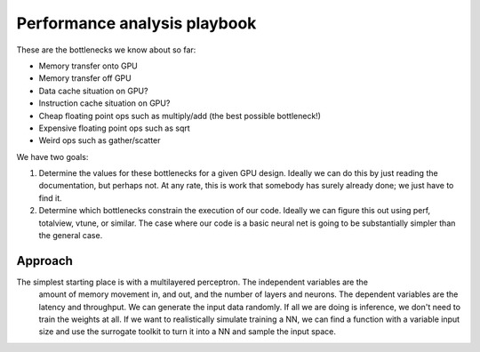 
Performance analysis playbook
=============================

These are the bottlenecks we know about so far:

- Memory transfer onto GPU
- Memory transfer off GPU
- Data cache situation on GPU?
- Instruction cache situation on GPU?
- Cheap floating point ops such as multiply/add  (the best possible bottleneck!)
- Expensive floating point ops such as sqrt
- Weird ops such as gather/scatter

We have two goals: 

1. Determine the values for these bottlenecks for a given GPU design. Ideally we can do this 
   by just reading the documentation, but perhaps not. At any rate, this is work that somebody 
   has surely already done; we just have to find it.

2. Determine which bottlenecks constrain the execution of our code. Ideally we can figure 
   this out using perf, totalview, vtune, or similar. The case where our code is a basic neural
   net is going to be substantially simpler than the general case. 
   
Approach
--------

The simplest starting place is with a multilayered perceptron. The independent variables are the 
   amount of memory movement in, and out, and the number of layers and neurons. The dependent variables
   are the latency and throughput. We can generate the input data randomly. If all we 
   are doing is inference, we don't need to train the weights at all. If we want to realistically simulate
   training a NN, we can find a function with a variable input size and use the surrogate toolkit
   to turn it into a NN and sample the input space. 


   
   